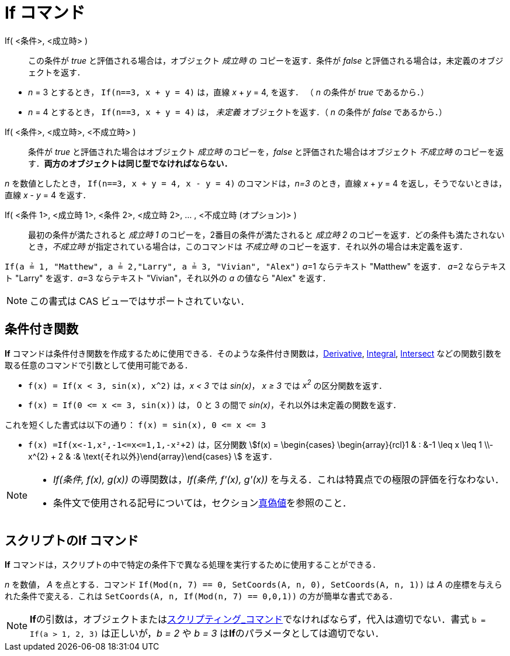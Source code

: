 = If コマンド
:page-en: commands/If
ifdef::env-github[:imagesdir: /ja/modules/ROOT/assets/images]

If( <条件>, <成立時> )::
  この条件が _true_ と評価される場合は，オブジェクト _成立時_ の コピーを返す．条件が _false_
  と評価される場合は，未定義のオブジェクトを返す．

[EXAMPLE]
====

* _n_ = 3 とするとき， `++If(n==3, x + y = 4)++` は，直線 _x_ + _y_ = 4, を返す． （ _n_ の条件が _true_ であるから．）
* _n_ = 4 とするとき， `++If(n==3, x + y = 4)++` は， _未定義_ オブジェクトを返す．（ _n_ の条件が _false_
であるから．）

====

If( <条件>, <成立時>, <不成立時> )::
  条件が _true_ と評価された場合はオブジェクト _成立時_ のコピーを，_false_ と評価された場合はオブジェクト _不成立時_
  のコピーを返す．*両方のオブジェクトは同じ型でなければならない．*

[EXAMPLE]
====

_n_ を数値としたとき， `++If(n==3, x + y = 4, x - y = 4)++` のコマンドは，_n=3_ のとき，直線 _x_ + _y_ = 4
を返し，そうでないときは，直線 _x_ - _y_ = 4 を返す．

====

If( <条件 1>, <成立時 1>, <条件 2>, <成立時 2>, ... , <不成立時 (オプション)> )::
  最初の条件が満たされると _成立時 1_ のコピーを，2番目の条件が満たされると _成立時 2_
  のコピーを返す．どの条件も満たされないとき，_不成立時_ が指定されている場合は，このコマンドは _不成立時_
  のコピーを返す．それ以外の場合は未定義を返す．

[EXAMPLE]
====

`++If(a ≟ 1, "Matthew", a ≟ 2,"Larry", a ≟ 3, "Vivian", "Alex")++` __a__=1 ならテキスト "Matthew" を返す． __a__=2
ならテキスト "Larry" を返す．__a__=3 ならテキスト "Vivian"，それ以外の _a_ の値なら "Alex" を返す．

====



[NOTE]
====

この書式は CAS ビューではサポートされていない．

====

== 条件付き関数

*If*
コマンドは条件付き関数を作成するために使用できる．そのような条件付き関数は，xref:/commands/Derivative.adoc[Derivative],
xref:/commands/Integral.adoc[Integral], xref:/commands/Intersect.adoc[Intersect]
などの関数引数を取る任意のコマンドで引数として使用可能である．

[EXAMPLE]
====

* `++f(x) = If(x < 3, sin(x), x^2)++` は，_x < 3_ では _sin(x)_， _x ≥ 3_ では _x^2^_ の区分関数を返す．
* `++f(x) = If(0 <= x <= 3, sin(x))++` は， 0 と 3 の間で _sin(x)_，それ以外は未定義の関数を返す．

[NOTE]
====

これを短くした書式は以下の通り： `++f(x) = sin(x), 0 <= x <= 3++`

====

* `++f(x) =If(x<-1,x²,-1<=x<=1,1,-x²+2)++` は，区分関数 stem:[f(x) = \begin{cases} \begin{array}{rcl}1 & : &-1 \leq x \leq 1 \\-x^{2} + 2 & :& \text{それ以外}\end{array}\end{cases} ] を返す．

====

[NOTE]
====

* _If(条件, f(x), g(x))_ の導関数は，_If(条件, f'(x), g'(x))_ を与える．これは特異点での極限の評価を行なわない．
* 条件文で使用される記号については，セクションxref:/真偽値.adoc[真偽値]を参照のこと．

====

== スクリプトのIf コマンド

*If* コマンドは，スクリプトの中で特定の条件下で異なる処理を実行するために使用することができる．

[EXAMPLE]
====

_n_ を数値， _A_ を点とする．コマンド `++If(Mod(n, 7) == 0, SetCoords(A, n, 0), SetCoords(A, n, 1))++` は _A_
の座標を与えられた条件で変える．これは `++ SetCoords(A, n, If(Mod(n, 7) == 0,0,1))++` の方が簡単な書式である．

====

[NOTE]
====

**If**の引数は，オブジェクトまたはxref:/commands/スクリプティング.adoc[スクリプティング_コマンド]でなければならず，代入は適切でない．書式
`++b = If(a > 1, 2, 3)++` は正しいが，_b = 2_ や _b = 3_ は**If**のパラメータとしては適切でない．

====
